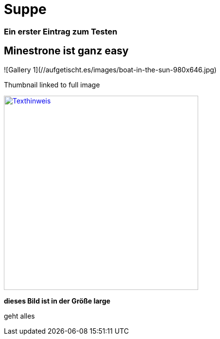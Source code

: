 
= Suppe
:hp-tags: Test, Erster
:hp-image: https://jonoandjules.files.wordpress.com/2012/05/spring-minestrone.jpg

### Ein erster Eintrag zum Testen


## Minestrone ist ganz easy


![Gallery 1](//aufgetischt.es/images/boat-in-the-sun-980x646.jpg)

.Thumbnail linked to full image
image://aufgetischt.es/images/boat-in-the-sun-980x646.jpg["Texthinweis",width=400,link="//aufgetischt.es/images/boat-in-the-sun-980x646.jpg"]

**dieses Bild ist in der Größe large**

geht alles